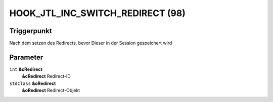 HOOK_JTL_INC_SWITCH_REDIRECT (98)
=================================

Triggerpunkt
""""""""""""

Nach dem setzen des Redirects, bevor Dieser in der Session gespeichert wird

Parameter
"""""""""

``int`` **&cRedirect**
    **&cRedirect** Redirect-ID

``stdClass`` **&oRedirect**
    **&oRedirect** Redirect-Objekt
